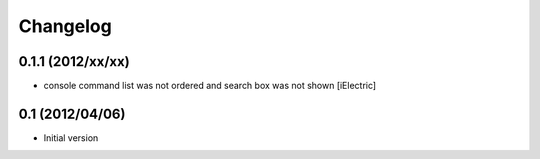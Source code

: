 Changelog
=========

\

0.1.1 (2012/xx/xx)
------------------

-  console command list was not ordered and search box was not shown
   [iElectric]

0.1 (2012/04/06)
----------------

-  Initial version
